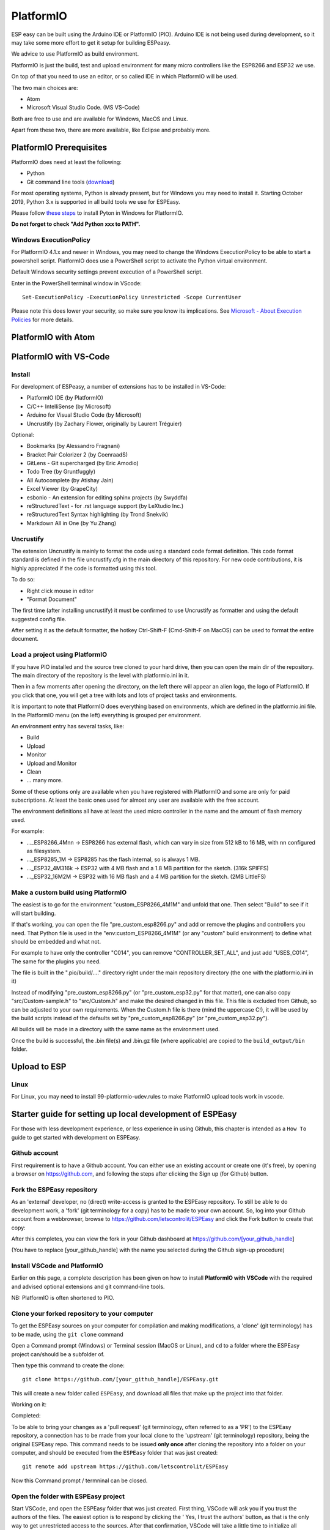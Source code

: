 PlatformIO
**********

ESP easy can be built using the Arduino IDE or PlatformIO (PIO).
Arduino IDE is not being used during development, so it may take some more effort to get it setup for building ESPeasy.

We advice to use PlatformIO as build environment.

PlatformIO is just the build, test and upload environment for many micro controllers like the ESP8266 and ESP32 we use.

On top of that you need to use an editor, or so called IDE in which PlatformIO will be used.

The two main choices are:

* Atom
* Microsoft Visual Studio Code. (MS VS-Code)

Both are free to use and are available for Windows, MacOS and Linux.

Apart from these two, there are more available, like Eclipse and probably more.


PlatformIO Prerequisites
========================

PlatformIO does need at least the following:

* Python
* Git command line tools (`download <https://git-scm.com/downloads>`_)

For most operating systems, Python is already present, but for Windows you may need to install it.
Starting October 2019, Python 3.x is supported in all build tools we use for ESPEasy.

Please follow `these steps <https://docs.platformio.org/en/latest/faq.html#faq-install-python>`_ to 
install Pyton in Windows for PlatformIO.

**Do not forget to check "Add Python xxx to PATH".**

Windows ExecutionPolicy
-----------------------

For PlatformIO 4.1.x and newer in Windows, you may need to change the Windows ExecutionPolicy 
to be able to start a powershell script.
PlatformIO does use a PowerShell script to activate the Python virtual environment.

Default Windows security settings prevent execution of a PowerShell script.

Enter in the PowerShell terminal window in VScode::

    Set-ExecutionPolicy -ExecutionPolicy Unrestricted -Scope CurrentUser

Please note this does lower your security, so make sure you know its implications.
See `Microsoft - About Execution Policies <https:/go.microsoft.com/fwlink/?LinkID=135170>`_ for more details.


PlatformIO with Atom
====================



PlatformIO with VS-Code
=======================

Install
-------

For development of ESPeasy, a number of extensions has to be installed in VS-Code:

* PlatformIO IDE (by PlatformIO)
* C/C++ IntelliSense (by Microsoft)
* Arduino for Visual Studio Code (by Microsoft)
* Uncrustify (by Zachary Flower, originally by Laurent Tréguier)

Optional:

* Bookmarks (by Alessandro Fragnani)
* Bracket Pair Colorizer 2 (by CoenraadS)
* GitLens - Git supercharged (by Eric Amodio)
* Todo Tree (by Gruntfuggly)
* All Autocomplete (by Atishay Jain)
* Excel Viewer (by GrapeCity)
* esbonio - An extension for editing sphinx projects (by Swyddfa)
* reStructuredText - for .rst language support (by LeXtudio Inc.)
* reStructuredText Syntax highlighting (by Trond Snekvik)
* Markdown All in One (by Yu Zhang)


Uncrustify
----------

The extension Uncrustify is mainly to format the code using a standard code format definition.
This code format standard is defined in the file uncrustify.cfg in the main directory of this repository.
For new code contributions, it is highly appreciated if the code is formatted using this tool.

To do so:

* Right click mouse in editor
* "Format Document"

The first time (after installing uncrustify) it must be confirmed to use Uncrustify as formatter and using the default suggested config file.

After setting it as the default formatter, the hotkey Ctrl-Shift-F (Cmd-Shift-F on MacOS) can be used to format the entire document.


Load a project using PlatformIO
-------------------------------

If you have PIO installed and the source tree cloned to your hard drive, then you can open the main dir of the repository.
The main directory of the repository is the level with platformio.ini in it.

Then in a few moments after opening the directory, on the left there will appear an alien logo, the logo of PlatformIO.
If you click that one, you will get a tree with lots and lots of project tasks and environments.

It is important  to note that PlatformIO does everything based on environments, which are defined in the platformio.ini file.
In the PlatformIO menu (on the left) everything is grouped per environment.

An environment entry has several tasks, like:

* Build
* Upload
* Monitor
* Upload and Monitor
* Clean
* ... many more.

Some of these options only are available when you have registered with PlatformIO and some are only for paid subscriptions.
At least the basic ones used for almost any user are available with the free account.

The environment definitions all have at least the used micro controller in the name and the amount of flash memory used.

For example:

* ..._ESP8266_4Mnn -> ESP8266 has external flash, which can vary in size from 512 kB to 16 MB, with nn configured as filesystem.
* ..._ESP8285_1M -> ESP8285 has the flash internal, so is always 1 MB.
* ..._ESP32_4M316k -> ESP32 with 4 MB flash and a 1.8 MB partition for the sketch. (316k SPIFFS)
* ..._ESP32_16M2M -> ESP32 with 16 MB flash and a 4 MB partition for the sketch. (2MB LittleFS)

Make a custom build using PlatformIO
------------------------------------

The easiest is to go for the environment "custom_ESP8266_4M1M" and unfold that one.
Then select "Build" to see if it will start building.

If that's working, you can open the file "pre_custom_esp8266.py" and add or remove the plugins and controllers you need.
That Python file is used in the "env:custom_ESP8266_4M1M" (or any "custom" build environment) to define what should be embedded and what not.

For example to have only the controller "C014", you can remove "CONTROLLER_SET_ALL", and just add "USES_C014", 
The same for the plugins you need.

The file is built in the ".pio/build/...." directory right under the main repository directory (the one with the platformio.ini in it)

Instead of modifying "pre_custom_esp8266.py" (or "pre_custom_esp32.py" for that matter), one can also copy "src/Custom-sample.h" to "src/Custom.h" and make the desired changed in this file. This file is excluded from Github, so can be adjusted to your own requirements. When the Custom.h file is there (mind the uppercase C!), it will be used by the build scripts instead of the defaults set by "pre_custom_esp8266.py" (or "pre_custom_esp32.py").

All builds will be made in a directory with the same name as the environment used.

Once the build is successful, the .bin file(s) and .bin.gz file (where applicable) are copied to the ``build_output/bin`` folder.



Upload to ESP
=============



Linux
-----

For Linux, you may need to install 99-platformio-udev.rules to make PlatformIO upload tools work in vscode.


Starter guide for setting up local development of ESPEasy
=========================================================

For those with less development experience, or less experience in using Github, this chapter is intended as a ``How To`` guide to get started with development on ESPEasy.

Github account
--------------

First requirement is to have a Github account. You can either use an existing account or create one (it's free), by opening a browser on https://github.com, and following the steps after clicking the Sign up (for Github) button.

Fork the ESPEasy repository
---------------------------

As an 'external' developer, no (direct) write-access is granted to the ESPEasy repository. To still be able to do development work, a 'fork' (git terminology for a copy) has to be made to your own account. So, log into your Github account from a webbrowser, browse to https://github.com/letscontrolit/ESPEasy and click the Fork button to create that copy:

.. image:: Github_fork_button.png
    :alt: Github fork button

After this completes, you can view the fork in your Github dashboard at https://github.com/[your_github_handle]

(You have to replace [your_github_handle] with the name you selected during the Github sign-up procedure)

Install VSCode and PlatformIO
------------------------------

Earlier on this page, a complete description has been given on how to install **PlatformIO with VSCode** with the required and advised optional extensions and git command-line tools.

NB: PlatformIO is often shortened to PIO.

Clone your forked repository to your computer
---------------------------------------------

To get the ESPEasy sources on your computer for compilation and making modifications, a 'clone' (git terminology) has to be made, using the ``git clone`` command

Open a Command prompt (Windows) or Terminal session (MacOS or Linux), and ``cd`` to a folder where the ESPEasy project can/should be a subfolder of.

Then type this command to create the clone::

    git clone https://github.com/[your_github_handle]/ESPEasy.git

This will create a new folder called ``ESPEasy``, and download all files that make up the project into that folder.

Working on it:

.. image:: Github_clone_working.png
    :alt: Github clone working

Completed:

.. image:: Github_clone_completed.png
    :alt: Github clone completed

To be able to bring your changes as a 'pull request' (git terminology, often referred to as a 'PR') to the ESPEasy repository, a connection has to be made from your local clone to the 'upstream' (git terminology) repository, being the original ESPEasy repo. This command needs to be issued **only once** after cloning the repository into a folder on your computer, and should be executed from the ``ESPEasy`` folder that was just created::

    git remote add upstream https://github.com/letscontrolit/ESPEasy

Now this Command prompt / termninal can be closed.

Open the folder with ESPEasy project
------------------------------------

Start VSCode, and open the ESPEasy folder that was just created. First thing, VSCode will ask you if you trust the authors of the files. The easiest option is to respond by clicking the ' Yes, I trust the authors' button, as that is the only way to get unrestricted access to the sources. After that confirmation, VSCode will take a little time to initialize all plugins.

Depending on your usual workflow, the current VSCode environment can be saved as a 'Workspace' (VSCode terminology), so it can be easily re-opened. This is especially useful if you also use VSCode for other projects/editing work.

Compile an ESPEasy PIO environment
----------------------------------

ESPEasy supports several differnt configurations of ESP units, ESP8266, ESP8285 and ESP32, and also different predefined hardware configurations and sets of plugins & controllers. This has been turned into several different PlatformIO environments, to make managing the different builds as easy as possible.

To compile such 'environment' (PIO terminology), select the PIO button (it looks like an alien) in VSCode:

.. image:: VSCode_PIO_Environments.png
    :alt: VSCode Platform IO environments

Expand an environment from the list, so the PIO options become visible (this will take some time for PIO to scan the configuration of that environment).

.. image:: VSCode_PIO_custom_ESP8266_4M1M.png
    :alt: VSCode Platform IO custom ESP8266 4M 1M expanded

Now, the ``Build`` option is visible, and clicking that will build the project for the selected environment (configuration).

The first build will take some extra time, as PIO needs to first install some of its tooling and other required components and libraries, but as you haven't changed any files yet, the build should be successful:

.. image:: VSCode_build_success.png
    :alt: VSCode build success

(NB: For this build all tools and libraries where already installed, and the computer isn't that slow, so total execution didn't take too much time.)

Regular maintenance of your fork
--------------------------------

If you have forked ESPEasy before (or some time ago), and want to start (new) work on a plugin, it is required to update your fork with the latest state of affairs of ESPEasy, to avoid surprises after submitting a PR.

This expects the currently selected 'branch' (git terminology) to be ``mega``, as is visible in the VSCode statusbar:

.. image:: VSCode_statusbar_mega.png
    :alt: VSCode statusbar current branch mega

The desired branch can be selected by clicking the currently selecte branch name as shown in the status bar, or by typing this command from a VSCode terminal window::

    git checkout mega

The update is 'pulled' (git terminology) by getting the latest from the ``upstream`` source (we defined that source after the initial clone), by opening a terminal window in VSCode and issuing this command::

    git pull upstream mega

(NB: The current development branch of ESPEasy is called ``mega`` where other Github repos often use ``master``. ESPEasy *does* have a ``master`` branch, but it isn't actively maintained.)

Depending on the time passed since the last update, some files will be updated from the git pull command.

To update your fork on Github, these changes should be 'pushed' (git terminology) by using the command::

    git push

If this is the first time you try to push any changes to your repository, VSCode, or actually the GitLens plugin, will ask for your Github credentials, and will switch back and forth a few times between your webbrowser and VSCode to complete the authentication process. This is as intended.

Updating your fork this way should be done at least every time you start new work, and can be done more often if desired. If kept up to date you will avoid starting with an out-dated state of the repository.

Create a new branch
-------------------

An often used git workflow starts by creating a new branch to do the development work in. This will record all changes to the sourcecode you make, and can be put in as a pull request for ESPEasy.

A new branch is created either by clicking on the 'mega' branch name and selecting the option Create new branch... from the list presented. Then a new braanch name should be typed. Naming does have some conventions. New features should get named like 'feature/purpose-of-the-feature', and bugfixes are usually named like 'bugfix/what-is-to-be-fixed'. For the addition of this documentation, I've created a branch named 'feature/how-to-guide-for-new-developers':

.. image:: VSCode_create_branch.png
    :alt: VSCode create branch

.. image:: VSCode_type_branch_name.png
    :alt: VSCode type the branch name

.. image:: VSCode_statusbar_new_branch.png
    :alt: VSCode statusbar with new branch name

As an alternative, a new branch can also be created using command-line commands::

    git branch feature/how-to-guide-for-new-developers
    git checkout feature/how-to-guide-for-new-developers

The nett result of these commands is the same as from using the UI flow shown above.

Change an existing plugin
-------------------------

To improve or extend an existing plugin, after creating a new branch for it, just open the plugin source from the src folder, or its accompanying code in the ``src/src/PluginStructs`` folder, and modify code the as needed. Then compile and see if it all is according to the requirements of the compiler.

Testing is done by uploading the result to an ESPEasy unit and enabling the plugin, testing the changed functionality to ensure no errors or undesired behavior remain in the code.

This uploading can be done in 2 ways:

* *Use the Upload feature of PIO*: If the ESP unit is connected to the computer via USB and the serial chip of the unit is recognized by the OS, the Upload option can be selected to compile the sources (only what was changed since the last compilation) and start the upload procedure. After uploading the ESP will restart
* *Use the Update Firmware option of ESPEasy*: On the Tools tab of ESPEasy, there is a button Update Firmware available (on units that have enough free Flash space) so a new .bin file can be uploaded. The latest successful compiled file can be found in the ``build_output/bin`` subfolder of your ``ESPEasy`` folder.

Updating, or adding if it does not yet exist, the documentation is a useful activity that should be part of changing or adding to the ESPEasy code. Some of the optional VSCode extensions are specifically aimed at that task.

The sources for the documentation are in the repository in the ``docs`` folder and its subfolders.

Add a plugin to ESPEasy
-----------------------

Instead of just changing an existing plugin or some other feature of ESPEasy, also, new plugins can be added. Plugins can be taken from the ESPEasyPlayground repository at https://github.com/letscontrolit/ESPEasyPluginPlayground, or from other sources.

It requires sufficient testing, and analysis of the runtime behavior, of that piece of code, before it shopuld be submitted for a pull request.

Commit and create a pull request
--------------------------------

After changing and testing sourcecode, the time has come to submite the code to ESPEasy to be included in the regular build.

The way to make changes available for others they have to be 'staged' and 'committed' (git terminology) before it can be pushed to the repository. This stage and commit is a 2 step process, best be done from the VSCode UI. First select the GitLens plugin, and select the files that need to be staged and committed:

.. image:: VSCode_stage_changes.png
    :alt: VSCode stage changed files

Clicking one of the + buttons form the selected files, will put the files in the staging area, so they can be committed. Every commit will need a useful commit message, that describes what the commit is all about:

.. image:: VSCode_staged_files.png
    :alt: VSCode list of staged files

Clicking the marked check button will commit the staged files, using the commit message just typed. As an alternative, Ctrl-Enter can also be used to complete the commit.

After the commit is completed, more commits can be added, if desired.

To prepare the commit(s) to be presented as a pull request, the easiest way to accomplish that is to use the Publish Changes button:

.. image:: VSCode_Publish_changes.png
    :alt: VSCode publish change button

After clicking that button, you have to select the source the changes should be published to. As we don't have (direct) write access to the upstream ESPEasy repository, we can only publish to the 'origin' (git terminology), our own fork of the repository, so that option should be selected by clicking it, or pressing the Enter key:

.. image:: VSCode_select_publish_source.png
    :alt: VSCode select publish source

Now that the Publish Changes is done, the pull request can be created. We have to switch to the ESPEasy repository to complete that task. The Github website will show the options for that, assuming you are still logged in to your Github account from that browser:

When opening the https://github.com/letscontrolit/ESPEasy page, a message is shown that you have commited something to your forked repository, that can be pull-requested into the ESPEasy repository:

.. image:: Github_start_new_pull_request.png
    :alt: Github start new pull rquest

After clicking the Compare and pull request button, a descrption for the PR can be given, and the pull request created.

Now, more changes can be made to files, then staged and commited, after which they can be pushed to Github, and these changes will be automatically added to the PR.

